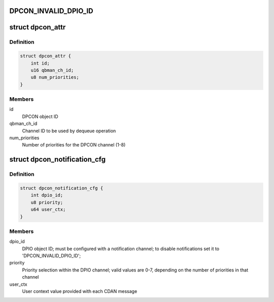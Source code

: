 .. -*- coding: utf-8; mode: rst -*-
.. src-file: drivers/staging/fsl-mc/include/dpcon.h

.. _`dpcon_invalid_dpio_id`:

DPCON_INVALID_DPIO_ID
=====================

.. c:function::  DPCON_INVALID_DPIO_ID()

.. _`dpcon_attr`:

struct dpcon_attr
=================

.. c:type:: struct dpcon_attr

    Structure representing DPCON attributes

.. _`dpcon_attr.definition`:

Definition
----------

.. code-block:: c

    struct dpcon_attr {
        int id;
        u16 qbman_ch_id;
        u8 num_priorities;
    }

.. _`dpcon_attr.members`:

Members
-------

id
    DPCON object ID

qbman_ch_id
    Channel ID to be used by dequeue operation

num_priorities
    Number of priorities for the DPCON channel (1-8)

.. _`dpcon_notification_cfg`:

struct dpcon_notification_cfg
=============================

.. c:type:: struct dpcon_notification_cfg

    Structure representing notification params

.. _`dpcon_notification_cfg.definition`:

Definition
----------

.. code-block:: c

    struct dpcon_notification_cfg {
        int dpio_id;
        u8 priority;
        u64 user_ctx;
    }

.. _`dpcon_notification_cfg.members`:

Members
-------

dpio_id
    DPIO object ID; must be configured with a notification channel;
    to disable notifications set it to 'DPCON_INVALID_DPIO_ID';

priority
    Priority selection within the DPIO channel; valid values
    are 0-7, depending on the number of priorities in that channel

user_ctx
    User context value provided with each CDAN message

.. This file was automatic generated / don't edit.

